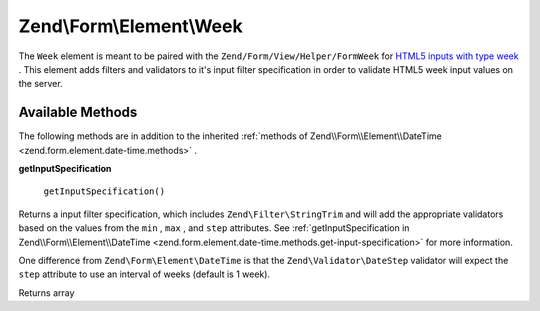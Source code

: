 
Zend\\Form\\Element\\Week
=========================

The ``Week`` element is meant to be paired with the ``Zend/Form/View/Helper/FormWeek`` for `HTML5 inputs with type week`_ . This element adds filters and validators to it's input filter specification in order to validate HTML5 week input values on the server.

.. _zend.form.element.week.methods:

Available Methods
-----------------

The following methods are in addition to the inherited :ref:`methods of Zend\\Form\\Element\\DateTime <zend.form.element.date-time.methods>` .

.. _zend.form.element.week.methods.get-input-specification:


**getInputSpecification**


    ``getInputSpecification()``


Returns a input filter specification, which includes ``Zend\Filter\StringTrim`` and will add the appropriate validators based on the values from the ``min`` , ``max`` , and ``step`` attributes. See :ref:`getInputSpecification in Zend\\Form\\Element\\DateTime <zend.form.element.date-time.methods.get-input-specification>` for more information.

One difference from ``Zend\Form\Element\DateTime`` is that the ``Zend\Validator\DateStep`` validator will expect the ``step`` attribute to use an interval of weeks (default is 1 week).

Returns array


.. _`HTML5 inputs with type week`: http://www.whatwg.org/specs/web-apps/current-work/multipage/states-of-the-type-attribute.html#week-state-(type=week)
